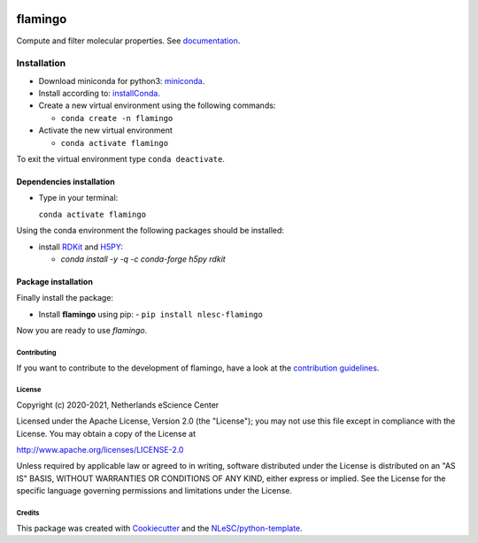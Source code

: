 .. image:: https://github.com/nlesc-nano/flamingo/workflows/build%20with%20conda/badge.svg
   :target: https://github.com/nlesc-nano/flamingo/actions
.. image:: https://readthedocs.org/projects/flamingo-molecular-properties-calculator/badge/?version=latest
   :target: https://flamingo-molecular-properties-calculator.readthedocs.io/en/latest/?badge=latest
.. image:: https://codecov.io/gh/nlesc-nano/flamingo/branch/master/graph/badge.svg?token=N6CU1B82X0
   :target: https://codecov.io/gh/nlesc-nano/flamingo
.. image:: https://zenodo.org/badge/300545275.svg
   :target: https://zenodo.org/badge/latestdoi/300545275
.. image:: https://badge.fury.io/py/nlesc-flamingo.svg
   :target: https://badge.fury.io/py/nlesc-flamingo

########
flamingo
########

Compute and filter molecular properties. See `documentation <https://flamingo-molecular-properties-calculator.readthedocs.io/en/latest/>`_.

Installation
============

- Download miniconda for python3: miniconda_.

- Install according to: installConda_.

- Create a new virtual environment using the following commands:

  - ``conda create -n flamingo``

- Activate the new virtual environment

  - ``conda activate flamingo``

To exit the virtual environment type  ``conda deactivate``.


.. _dependecies:

Dependencies installation
-------------------------

- Type in your terminal:

  ``conda activate flamingo``

Using the conda environment the following packages should be installed:


- install RDKit_ and H5PY_:

  - `conda install -y -q -c conda-forge  h5py rdkit`

.. _installation:

Package installation
--------------------
Finally install the package:

- Install **flamingo** using pip:
  - ``pip install nlesc-flamingo``

Now you are ready to use *flamingo*.


Contributing
************

If you want to contribute to the development of flamingo,
have a look at the `contribution guidelines <CONTRIBUTING.rst>`_.

License
*******

Copyright (c) 2020-2021, Netherlands eScience Center

Licensed under the Apache License, Version 2.0 (the "License");
you may not use this file except in compliance with the License.
You may obtain a copy of the License at

http://www.apache.org/licenses/LICENSE-2.0

Unless required by applicable law or agreed to in writing, software
distributed under the License is distributed on an "AS IS" BASIS,
WITHOUT WARRANTIES OR CONDITIONS OF ANY KIND, either express or implied.
See the License for the specific language governing permissions and
limitations under the License.



Credits
*******

This package was created with `Cookiecutter <https://github.com/audreyr/cookiecutter>`_ and the `NLeSC/python-template <https://github.com/NLeSC/python-template>`_.

.. _installConda: https://conda.io/projects/conda/en/latest/user-guide/install/index.html
.. _RDKit: https://www.rdkit.org
.. _H5PY: https://www.h5py.org/
.. _miniconda: https://docs.conda.io/en/latest/miniconda.html
